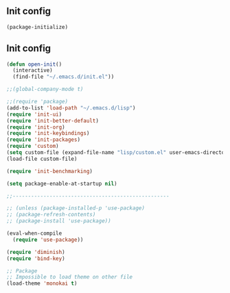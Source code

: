** Init config

#+BEGIN_SRC emacs-lisp
(package-initialize)
#+END_SRC

** Init config 

#+BEGIN_SRC emacs-lisp
(defun open-init()
  (interactive)
  (find-file "~/.emacs.d/init.el"))

;;(global-company-mode t) 

;;(require 'package)
(add-to-list 'load-path "~/.emacs.d/lisp")
(require 'init-ui)
(require 'init-better-default)
(require 'init-org)
(require 'init-keybindings)
(require 'init-packages)
(require 'custom)
(setq custom-file (expand-file-name "lisp/custom.el" user-emacs-directory))
(load-file custom-file)

(require 'init-benchmarking)

(setq package-enable-at-startup nil)

;;---------------------------------------------------

;; (unless (package-installed-p 'use-package)
;; (package-refresh-contents)
;; (package-install 'use-package))

(eval-when-compile
  (require 'use-package))

(require 'diminish)
(require 'bind-key)

;; Package
;; Impossible to load theme on other file
(load-theme 'monokai t)



(use-package which-key
  :ensure t
  :init
  (which-key-mode))


(electric-indent-mode)
#+END_SRC
